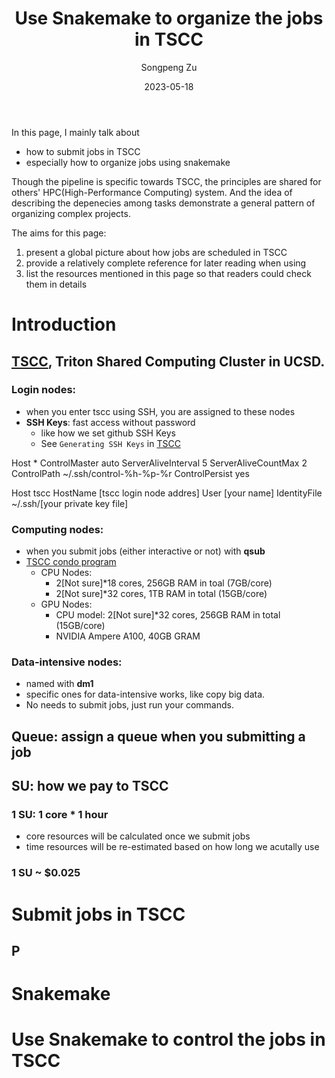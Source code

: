 #+TITLE: Use Snakemake to organize the jobs in TSCC
#+author: Songpeng Zu
#+date: 2023-05-18

In this page, I mainly talk about
- how to submit jobs in TSCC
- especially how to organize jobs using snakemake
  
Though the pipeline is specific towards TSCC, the principles are
shared for others' HPC(High-Performance Computing) system. And the
idea of describing the depenecies among tasks demonstrate a general
pattern of organizing complex projects.

The aims for this page:
1. present a global picture about how jobs are scheduled in TSCC
2. provide a relatively complete reference for later reading when using
3. list the resources mentioned in this page so that readers could
  check them in details

* Introduction
** [[https://www.sdsc.edu/services/hpc/tscc/index.html][TSCC]], Triton Shared Computing Cluster in UCSD.
*** Login nodes:
    - when you enter tscc using SSH, you are assigned to these nodes
    - *SSH Keys*: fast access without password
      - like how we set github SSH Keys
      - See ~Generating SSH Keys~ in [[https://www.sdsc.edu/support/user_guides/tscc.html][TSCC]]
#+BEING_SRC ssh
Host *
ControlMaster auto
ServerAliveInterval 5
ServerAliveCountMax 2
ControlPath ~/.ssh/control-%h-%p-%r
ControlPersist yes

Host tscc
HostName [tscc login node addres]
User [your name]
IdentityFile ~/.ssh/[your private key file]
#+END_SRC
*** Computing nodes:
- when you submit jobs (either interactive or not) with *qsub*
- [[https://www.sdsc.edu/services/hpc/tscc/condo_details.html][TSCC condo program]]
  - CPU Nodes:
    - 2[Not sure]*18 cores, 256GB RAM in toal (7GB/core)
    - 2[Not sure]*32 cores, 1TB RAM in total (15GB/core)
  - GPU Nodes:
    - CPU model: 2[Not sure]*32 cores, 256GB RAM in total (15GB/core)
    - NVIDIA Ampere A100, 40GB GRAM
*** Data-intensive nodes:
- named with *dm1*
- specific ones for data-intensive works, like copy big data.
- No needs to submit jobs, just run your commands.
** Queue: assign a queue when you submitting a job
** SU: how we pay to TSCC
*** 1 SU: 1 core * 1 hour
- core resources will be calculated once we submit jobs
- time resources will be re-estimated based on how long we acutally use
*** 1 SU ~ $0.025
* Submit jobs in TSCC
** P
* Snakemake
* Use Snakemake to control the jobs in TSCC

   
